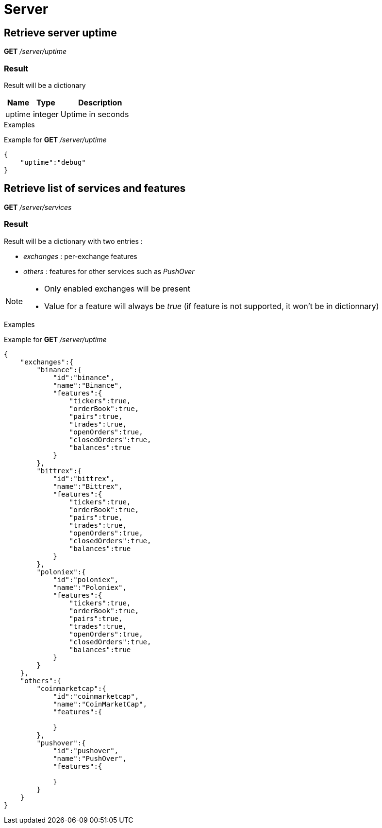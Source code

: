 = Server

== Retrieve server uptime

*GET* _/server/uptime_

=== Result

Result will be a dictionary

[cols="1,1a,3a", options="header"]
|===
|Name
|Type
|Description

|uptime
|integer
|Uptime in seconds

|===

.Examples

Example for *GET* _/server/uptime_

[source,json]
----
{
    "uptime":"debug"
}
----

== Retrieve list of services and features

*GET* _/server/services_

=== Result

Result will be a dictionary with two entries :

* _exchanges_ : per-exchange features
* _others_ : features for other services such as _PushOver_

[NOTE]
====
* Only enabled exchanges will be present
* Value for a feature will always be _true_ (if feature is not supported, it won't be in dictionnary)
====

.Examples

Example for *GET* _/server/uptime_

[source,json]
----
{
    "exchanges":{
        "binance":{
            "id":"binance",
            "name":"Binance",
            "features":{
                "tickers":true,
                "orderBook":true,
                "pairs":true,
                "trades":true,
                "openOrders":true,
                "closedOrders":true,
                "balances":true
            }
        },
        "bittrex":{
            "id":"bittrex",
            "name":"Bittrex",
            "features":{
                "tickers":true,
                "orderBook":true,
                "pairs":true,
                "trades":true,
                "openOrders":true,
                "closedOrders":true,
                "balances":true
            }
        },
        "poloniex":{
            "id":"poloniex",
            "name":"Poloniex",
            "features":{
                "tickers":true,
                "orderBook":true,
                "pairs":true,
                "trades":true,
                "openOrders":true,
                "closedOrders":true,
                "balances":true
            }
        }
    },
    "others":{
        "coinmarketcap":{
            "id":"coinmarketcap",
            "name":"CoinMarketCap",
            "features":{

            }
        },
        "pushover":{
            "id":"pushover",
            "name":"PushOver",
            "features":{

            }
        }
    }
}
----
